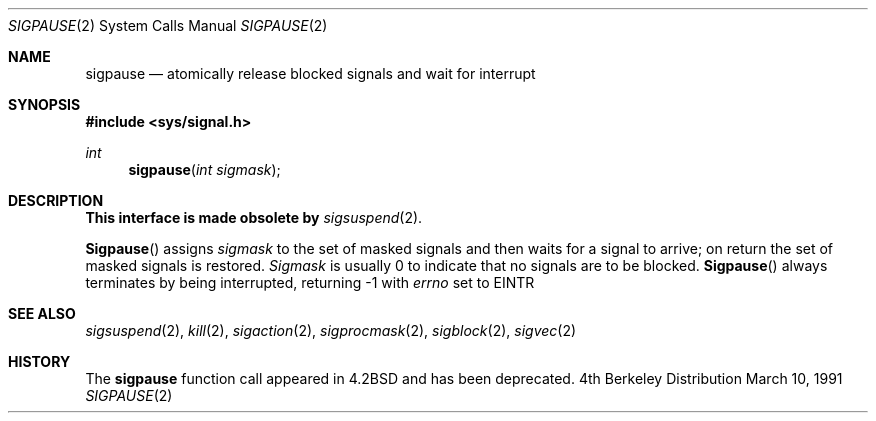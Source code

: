 .\" Copyright (c) 1983, 1991 The Regents of the University of California.
.\" All rights reserved.
.\"
.\" Redistribution and use in source and binary forms, with or without
.\" modification, are permitted provided that the following conditions
.\" are met:
.\" 1. Redistributions of source code must retain the above copyright
.\"    notice, this list of conditions and the following disclaimer.
.\" 2. Redistributions in binary form must reproduce the above copyright
.\"    notice, this list of conditions and the following disclaimer in the
.\"    documentation and/or other materials provided with the distribution.
.\" 3. All advertising materials mentioning features or use of this software
.\"    must display the following acknowledgement:
.\"	This product includes software developed by the University of
.\"	California, Berkeley and its contributors.
.\" 4. Neither the name of the University nor the names of its contributors
.\"    may be used to endorse or promote products derived from this software
.\"    without specific prior written permission.
.\"
.\" THIS SOFTWARE IS PROVIDED BY THE REGENTS AND CONTRIBUTORS ``AS IS'' AND
.\" ANY EXPRESS OR IMPLIED WARRANTIES, INCLUDING, BUT NOT LIMITED TO, THE
.\" IMPLIED WARRANTIES OF MERCHANTABILITY AND FITNESS FOR A PARTICULAR PURPOSE
.\" ARE DISCLAIMED.  IN NO EVENT SHALL THE REGENTS OR CONTRIBUTORS BE LIABLE
.\" FOR ANY DIRECT, INDIRECT, INCIDENTAL, SPECIAL, EXEMPLARY, OR CONSEQUENTIAL
.\" DAMAGES (INCLUDING, BUT NOT LIMITED TO, PROCUREMENT OF SUBSTITUTE GOODS
.\" OR SERVICES; LOSS OF USE, DATA, OR PROFITS; OR BUSINESS INTERRUPTION)
.\" HOWEVER CAUSED AND ON ANY THEORY OF LIABILITY, WHETHER IN CONTRACT, STRICT
.\" LIABILITY, OR TORT (INCLUDING NEGLIGENCE OR OTHERWISE) ARISING IN ANY WAY
.\" OUT OF THE USE OF THIS SOFTWARE, EVEN IF ADVISED OF THE POSSIBILITY OF
.\" SUCH DAMAGE.
.\"
.\"     from: @(#)sigpause.2	6.6 (Berkeley) 3/10/91
.\"	$Id: sigpause.2,v 1.2 1993/08/01 07:45:47 mycroft Exp $
.\"
.Dd March 10, 1991
.Dt SIGPAUSE 2
.Os BSD 4
.Sh NAME
.Nm sigpause
.Nd atomically release blocked signals and wait for interrupt
.Sh SYNOPSIS
.Fd #include <sys/signal.h>
.Ft int
.Fn sigpause "int sigmask"
.Sh DESCRIPTION
.Sy This interface is made obsolete by
.Xr sigsuspend 2 .
.Pp
.Fn Sigpause
assigns 
.Fa sigmask
to the set of masked signals
and then waits for a signal to arrive;
on return the set of masked signals is restored.
.Fa Sigmask
is usually 0 to indicate that no
signals are to be blocked.
.Fn Sigpause
always terminates by being interrupted, returning -1 with
.Va errno
set to
.Dv EINTR
.Sh SEE ALSO
.Xr sigsuspend 2 ,
.Xr kill 2 ,
.Xr sigaction 2 ,
.Xr sigprocmask 2 ,
.Xr sigblock 2 ,
.Xr sigvec 2
.Sh HISTORY
The
.Nm
function call appeared in
.Bx 4.2
and has been deprecated.
